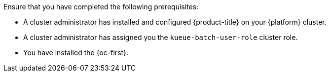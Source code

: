 // Text snippet included in the following modules:
//
// * identifying-local-queues.adoc
// * defining-running-jobs.adoc
//
// Text snippet included in the following assemblies:
//
// *

:_mod-docs-content-type: SNIPPET

Ensure that you have completed the following prerequisites:

* A cluster administrator has installed and configured {product-title} on your {platform} cluster.
* A cluster administrator has assigned you the `kueue-batch-user-role` cluster role.
* You have installed the {oc-first}.

